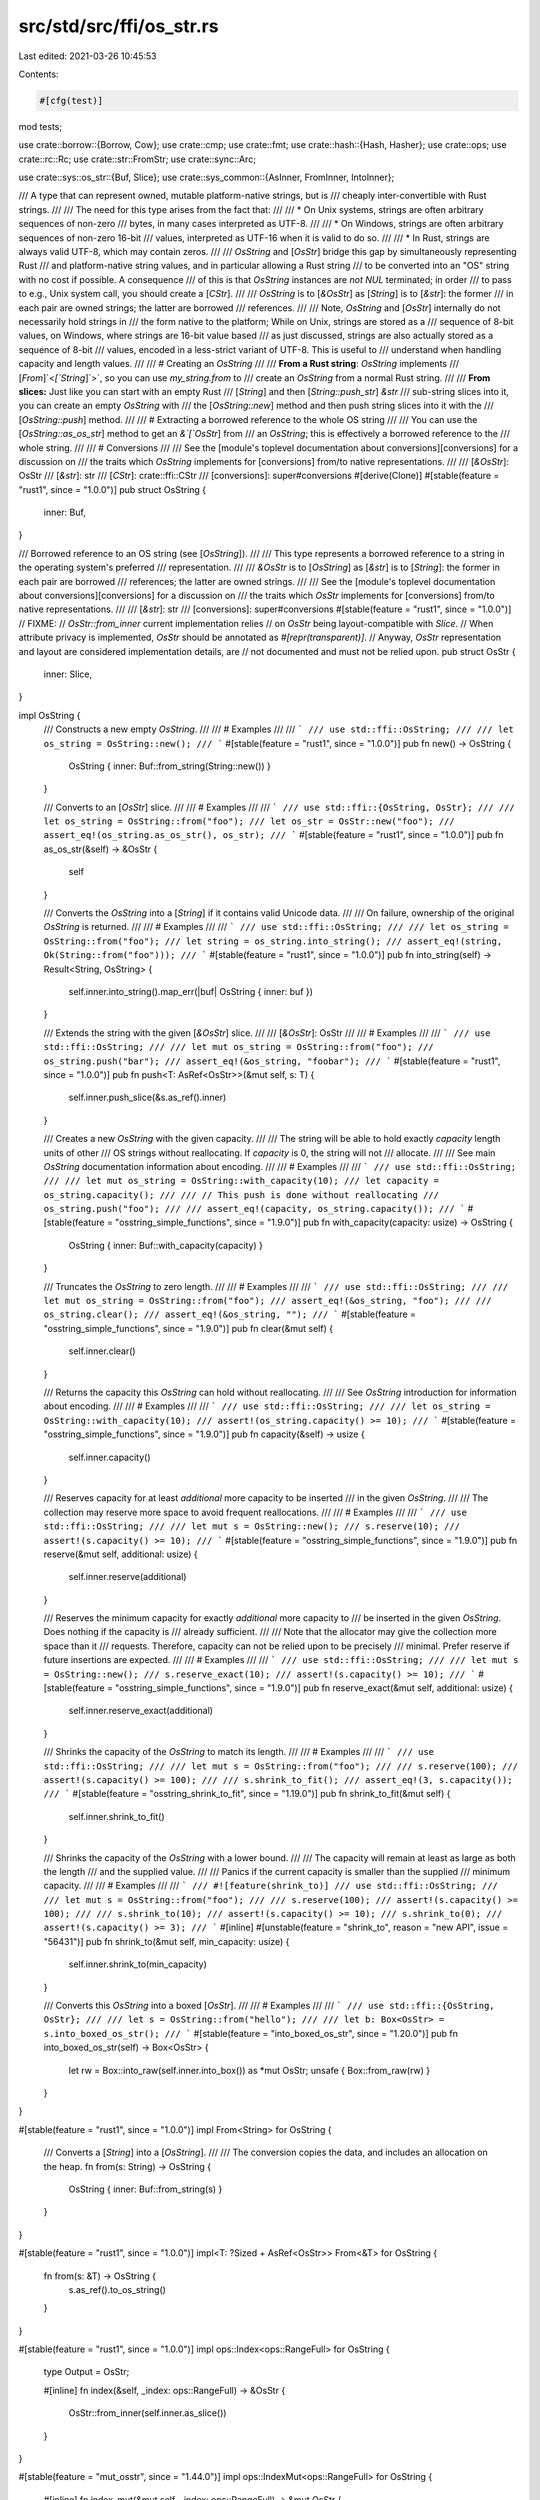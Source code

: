 src/std/src/ffi/os_str.rs
=========================

Last edited: 2021-03-26 10:45:53

Contents:

.. code-block:: rs

    #[cfg(test)]
mod tests;

use crate::borrow::{Borrow, Cow};
use crate::cmp;
use crate::fmt;
use crate::hash::{Hash, Hasher};
use crate::ops;
use crate::rc::Rc;
use crate::str::FromStr;
use crate::sync::Arc;

use crate::sys::os_str::{Buf, Slice};
use crate::sys_common::{AsInner, FromInner, IntoInner};

/// A type that can represent owned, mutable platform-native strings, but is
/// cheaply inter-convertible with Rust strings.
///
/// The need for this type arises from the fact that:
///
/// * On Unix systems, strings are often arbitrary sequences of non-zero
///   bytes, in many cases interpreted as UTF-8.
///
/// * On Windows, strings are often arbitrary sequences of non-zero 16-bit
///   values, interpreted as UTF-16 when it is valid to do so.
///
/// * In Rust, strings are always valid UTF-8, which may contain zeros.
///
/// `OsString` and [`OsStr`] bridge this gap by simultaneously representing Rust
/// and platform-native string values, and in particular allowing a Rust string
/// to be converted into an "OS" string with no cost if possible. A consequence
/// of this is that `OsString` instances are *not* `NUL` terminated; in order
/// to pass to e.g., Unix system call, you should create a [`CStr`].
///
/// `OsString` is to [`&OsStr`] as [`String`] is to [`&str`]: the former
/// in each pair are owned strings; the latter are borrowed
/// references.
///
/// Note, `OsString` and [`OsStr`] internally do not necessarily hold strings in
/// the form native to the platform; While on Unix, strings are stored as a
/// sequence of 8-bit values, on Windows, where strings are 16-bit value based
/// as just discussed, strings are also actually stored as a sequence of 8-bit
/// values, encoded in a less-strict variant of UTF-8. This is useful to
/// understand when handling capacity and length values.
///
/// # Creating an `OsString`
///
/// **From a Rust string**: `OsString` implements
/// [`From`]`<`[`String`]`>`, so you can use `my_string.from` to
/// create an `OsString` from a normal Rust string.
///
/// **From slices:** Just like you can start with an empty Rust
/// [`String`] and then [`String::push_str`] `&str`
/// sub-string slices into it, you can create an empty `OsString` with
/// the [`OsString::new`] method and then push string slices into it with the
/// [`OsString::push`] method.
///
/// # Extracting a borrowed reference to the whole OS string
///
/// You can use the [`OsString::as_os_str`] method to get an `&`[`OsStr`] from
/// an `OsString`; this is effectively a borrowed reference to the
/// whole string.
///
/// # Conversions
///
/// See the [module's toplevel documentation about conversions][conversions] for a discussion on
/// the traits which `OsString` implements for [conversions] from/to native representations.
///
/// [`&OsStr`]: OsStr
/// [`&str`]: str
/// [`CStr`]: crate::ffi::CStr
/// [conversions]: super#conversions
#[derive(Clone)]
#[stable(feature = "rust1", since = "1.0.0")]
pub struct OsString {
    inner: Buf,
}

/// Borrowed reference to an OS string (see [`OsString`]).
///
/// This type represents a borrowed reference to a string in the operating system's preferred
/// representation.
///
/// `&OsStr` is to [`OsString`] as [`&str`] is to [`String`]: the former in each pair are borrowed
/// references; the latter are owned strings.
///
/// See the [module's toplevel documentation about conversions][conversions] for a discussion on
/// the traits which `OsStr` implements for [conversions] from/to native representations.
///
/// [`&str`]: str
/// [conversions]: super#conversions
#[stable(feature = "rust1", since = "1.0.0")]
// FIXME:
// `OsStr::from_inner` current implementation relies
// on `OsStr` being layout-compatible with `Slice`.
// When attribute privacy is implemented, `OsStr` should be annotated as `#[repr(transparent)]`.
// Anyway, `OsStr` representation and layout are considered implementation details, are
// not documented and must not be relied upon.
pub struct OsStr {
    inner: Slice,
}

impl OsString {
    /// Constructs a new empty `OsString`.
    ///
    /// # Examples
    ///
    /// ```
    /// use std::ffi::OsString;
    ///
    /// let os_string = OsString::new();
    /// ```
    #[stable(feature = "rust1", since = "1.0.0")]
    pub fn new() -> OsString {
        OsString { inner: Buf::from_string(String::new()) }
    }

    /// Converts to an [`OsStr`] slice.
    ///
    /// # Examples
    ///
    /// ```
    /// use std::ffi::{OsString, OsStr};
    ///
    /// let os_string = OsString::from("foo");
    /// let os_str = OsStr::new("foo");
    /// assert_eq!(os_string.as_os_str(), os_str);
    /// ```
    #[stable(feature = "rust1", since = "1.0.0")]
    pub fn as_os_str(&self) -> &OsStr {
        self
    }

    /// Converts the `OsString` into a [`String`] if it contains valid Unicode data.
    ///
    /// On failure, ownership of the original `OsString` is returned.
    ///
    /// # Examples
    ///
    /// ```
    /// use std::ffi::OsString;
    ///
    /// let os_string = OsString::from("foo");
    /// let string = os_string.into_string();
    /// assert_eq!(string, Ok(String::from("foo")));
    /// ```
    #[stable(feature = "rust1", since = "1.0.0")]
    pub fn into_string(self) -> Result<String, OsString> {
        self.inner.into_string().map_err(|buf| OsString { inner: buf })
    }

    /// Extends the string with the given [`&OsStr`] slice.
    ///
    /// [`&OsStr`]: OsStr
    ///
    /// # Examples
    ///
    /// ```
    /// use std::ffi::OsString;
    ///
    /// let mut os_string = OsString::from("foo");
    /// os_string.push("bar");
    /// assert_eq!(&os_string, "foobar");
    /// ```
    #[stable(feature = "rust1", since = "1.0.0")]
    pub fn push<T: AsRef<OsStr>>(&mut self, s: T) {
        self.inner.push_slice(&s.as_ref().inner)
    }

    /// Creates a new `OsString` with the given capacity.
    ///
    /// The string will be able to hold exactly `capacity` length units of other
    /// OS strings without reallocating. If `capacity` is 0, the string will not
    /// allocate.
    ///
    /// See main `OsString` documentation information about encoding.
    ///
    /// # Examples
    ///
    /// ```
    /// use std::ffi::OsString;
    ///
    /// let mut os_string = OsString::with_capacity(10);
    /// let capacity = os_string.capacity();
    ///
    /// // This push is done without reallocating
    /// os_string.push("foo");
    ///
    /// assert_eq!(capacity, os_string.capacity());
    /// ```
    #[stable(feature = "osstring_simple_functions", since = "1.9.0")]
    pub fn with_capacity(capacity: usize) -> OsString {
        OsString { inner: Buf::with_capacity(capacity) }
    }

    /// Truncates the `OsString` to zero length.
    ///
    /// # Examples
    ///
    /// ```
    /// use std::ffi::OsString;
    ///
    /// let mut os_string = OsString::from("foo");
    /// assert_eq!(&os_string, "foo");
    ///
    /// os_string.clear();
    /// assert_eq!(&os_string, "");
    /// ```
    #[stable(feature = "osstring_simple_functions", since = "1.9.0")]
    pub fn clear(&mut self) {
        self.inner.clear()
    }

    /// Returns the capacity this `OsString` can hold without reallocating.
    ///
    /// See `OsString` introduction for information about encoding.
    ///
    /// # Examples
    ///
    /// ```
    /// use std::ffi::OsString;
    ///
    /// let os_string = OsString::with_capacity(10);
    /// assert!(os_string.capacity() >= 10);
    /// ```
    #[stable(feature = "osstring_simple_functions", since = "1.9.0")]
    pub fn capacity(&self) -> usize {
        self.inner.capacity()
    }

    /// Reserves capacity for at least `additional` more capacity to be inserted
    /// in the given `OsString`.
    ///
    /// The collection may reserve more space to avoid frequent reallocations.
    ///
    /// # Examples
    ///
    /// ```
    /// use std::ffi::OsString;
    ///
    /// let mut s = OsString::new();
    /// s.reserve(10);
    /// assert!(s.capacity() >= 10);
    /// ```
    #[stable(feature = "osstring_simple_functions", since = "1.9.0")]
    pub fn reserve(&mut self, additional: usize) {
        self.inner.reserve(additional)
    }

    /// Reserves the minimum capacity for exactly `additional` more capacity to
    /// be inserted in the given `OsString`. Does nothing if the capacity is
    /// already sufficient.
    ///
    /// Note that the allocator may give the collection more space than it
    /// requests. Therefore, capacity can not be relied upon to be precisely
    /// minimal. Prefer reserve if future insertions are expected.
    ///
    /// # Examples
    ///
    /// ```
    /// use std::ffi::OsString;
    ///
    /// let mut s = OsString::new();
    /// s.reserve_exact(10);
    /// assert!(s.capacity() >= 10);
    /// ```
    #[stable(feature = "osstring_simple_functions", since = "1.9.0")]
    pub fn reserve_exact(&mut self, additional: usize) {
        self.inner.reserve_exact(additional)
    }

    /// Shrinks the capacity of the `OsString` to match its length.
    ///
    /// # Examples
    ///
    /// ```
    /// use std::ffi::OsString;
    ///
    /// let mut s = OsString::from("foo");
    ///
    /// s.reserve(100);
    /// assert!(s.capacity() >= 100);
    ///
    /// s.shrink_to_fit();
    /// assert_eq!(3, s.capacity());
    /// ```
    #[stable(feature = "osstring_shrink_to_fit", since = "1.19.0")]
    pub fn shrink_to_fit(&mut self) {
        self.inner.shrink_to_fit()
    }

    /// Shrinks the capacity of the `OsString` with a lower bound.
    ///
    /// The capacity will remain at least as large as both the length
    /// and the supplied value.
    ///
    /// Panics if the current capacity is smaller than the supplied
    /// minimum capacity.
    ///
    /// # Examples
    ///
    /// ```
    /// #![feature(shrink_to)]
    /// use std::ffi::OsString;
    ///
    /// let mut s = OsString::from("foo");
    ///
    /// s.reserve(100);
    /// assert!(s.capacity() >= 100);
    ///
    /// s.shrink_to(10);
    /// assert!(s.capacity() >= 10);
    /// s.shrink_to(0);
    /// assert!(s.capacity() >= 3);
    /// ```
    #[inline]
    #[unstable(feature = "shrink_to", reason = "new API", issue = "56431")]
    pub fn shrink_to(&mut self, min_capacity: usize) {
        self.inner.shrink_to(min_capacity)
    }

    /// Converts this `OsString` into a boxed [`OsStr`].
    ///
    /// # Examples
    ///
    /// ```
    /// use std::ffi::{OsString, OsStr};
    ///
    /// let s = OsString::from("hello");
    ///
    /// let b: Box<OsStr> = s.into_boxed_os_str();
    /// ```
    #[stable(feature = "into_boxed_os_str", since = "1.20.0")]
    pub fn into_boxed_os_str(self) -> Box<OsStr> {
        let rw = Box::into_raw(self.inner.into_box()) as *mut OsStr;
        unsafe { Box::from_raw(rw) }
    }
}

#[stable(feature = "rust1", since = "1.0.0")]
impl From<String> for OsString {
    /// Converts a [`String`] into a [`OsString`].
    ///
    /// The conversion copies the data, and includes an allocation on the heap.
    fn from(s: String) -> OsString {
        OsString { inner: Buf::from_string(s) }
    }
}

#[stable(feature = "rust1", since = "1.0.0")]
impl<T: ?Sized + AsRef<OsStr>> From<&T> for OsString {
    fn from(s: &T) -> OsString {
        s.as_ref().to_os_string()
    }
}

#[stable(feature = "rust1", since = "1.0.0")]
impl ops::Index<ops::RangeFull> for OsString {
    type Output = OsStr;

    #[inline]
    fn index(&self, _index: ops::RangeFull) -> &OsStr {
        OsStr::from_inner(self.inner.as_slice())
    }
}

#[stable(feature = "mut_osstr", since = "1.44.0")]
impl ops::IndexMut<ops::RangeFull> for OsString {
    #[inline]
    fn index_mut(&mut self, _index: ops::RangeFull) -> &mut OsStr {
        OsStr::from_inner_mut(self.inner.as_mut_slice())
    }
}

#[stable(feature = "rust1", since = "1.0.0")]
impl ops::Deref for OsString {
    type Target = OsStr;

    #[inline]
    fn deref(&self) -> &OsStr {
        &self[..]
    }
}

#[stable(feature = "mut_osstr", since = "1.44.0")]
impl ops::DerefMut for OsString {
    #[inline]
    fn deref_mut(&mut self) -> &mut OsStr {
        &mut self[..]
    }
}

#[stable(feature = "osstring_default", since = "1.9.0")]
impl Default for OsString {
    /// Constructs an empty `OsString`.
    #[inline]
    fn default() -> OsString {
        OsString::new()
    }
}

#[stable(feature = "rust1", since = "1.0.0")]
impl fmt::Debug for OsString {
    fn fmt(&self, formatter: &mut fmt::Formatter<'_>) -> fmt::Result {
        fmt::Debug::fmt(&**self, formatter)
    }
}

#[stable(feature = "rust1", since = "1.0.0")]
impl PartialEq for OsString {
    fn eq(&self, other: &OsString) -> bool {
        &**self == &**other
    }
}

#[stable(feature = "rust1", since = "1.0.0")]
impl PartialEq<str> for OsString {
    fn eq(&self, other: &str) -> bool {
        &**self == other
    }
}

#[stable(feature = "rust1", since = "1.0.0")]
impl PartialEq<OsString> for str {
    fn eq(&self, other: &OsString) -> bool {
        &**other == self
    }
}

#[stable(feature = "os_str_str_ref_eq", since = "1.29.0")]
impl PartialEq<&str> for OsString {
    fn eq(&self, other: &&str) -> bool {
        **self == **other
    }
}

#[stable(feature = "os_str_str_ref_eq", since = "1.29.0")]
impl<'a> PartialEq<OsString> for &'a str {
    fn eq(&self, other: &OsString) -> bool {
        **other == **self
    }
}

#[stable(feature = "rust1", since = "1.0.0")]
impl Eq for OsString {}

#[stable(feature = "rust1", since = "1.0.0")]
impl PartialOrd for OsString {
    #[inline]
    fn partial_cmp(&self, other: &OsString) -> Option<cmp::Ordering> {
        (&**self).partial_cmp(&**other)
    }
    #[inline]
    fn lt(&self, other: &OsString) -> bool {
        &**self < &**other
    }
    #[inline]
    fn le(&self, other: &OsString) -> bool {
        &**self <= &**other
    }
    #[inline]
    fn gt(&self, other: &OsString) -> bool {
        &**self > &**other
    }
    #[inline]
    fn ge(&self, other: &OsString) -> bool {
        &**self >= &**other
    }
}

#[stable(feature = "rust1", since = "1.0.0")]
impl PartialOrd<str> for OsString {
    #[inline]
    fn partial_cmp(&self, other: &str) -> Option<cmp::Ordering> {
        (&**self).partial_cmp(other)
    }
}

#[stable(feature = "rust1", since = "1.0.0")]
impl Ord for OsString {
    #[inline]
    fn cmp(&self, other: &OsString) -> cmp::Ordering {
        (&**self).cmp(&**other)
    }
}

#[stable(feature = "rust1", since = "1.0.0")]
impl Hash for OsString {
    #[inline]
    fn hash<H: Hasher>(&self, state: &mut H) {
        (&**self).hash(state)
    }
}

impl OsStr {
    /// Coerces into an `OsStr` slice.
    ///
    /// # Examples
    ///
    /// ```
    /// use std::ffi::OsStr;
    ///
    /// let os_str = OsStr::new("foo");
    /// ```
    #[inline]
    #[stable(feature = "rust1", since = "1.0.0")]
    pub fn new<S: AsRef<OsStr> + ?Sized>(s: &S) -> &OsStr {
        s.as_ref()
    }

    #[inline]
    fn from_inner(inner: &Slice) -> &OsStr {
        // SAFETY: OsStr is just a wrapper of Slice,
        // therefore converting &Slice to &OsStr is safe.
        unsafe { &*(inner as *const Slice as *const OsStr) }
    }

    #[inline]
    fn from_inner_mut(inner: &mut Slice) -> &mut OsStr {
        // SAFETY: OsStr is just a wrapper of Slice,
        // therefore converting &mut Slice to &mut OsStr is safe.
        // Any method that mutates OsStr must be careful not to
        // break platform-specific encoding, in particular Wtf8 on Windows.
        unsafe { &mut *(inner as *mut Slice as *mut OsStr) }
    }

    /// Yields a [`&str`] slice if the `OsStr` is valid Unicode.
    ///
    /// This conversion may entail doing a check for UTF-8 validity.
    ///
    /// [`&str`]: str
    ///
    /// # Examples
    ///
    /// ```
    /// use std::ffi::OsStr;
    ///
    /// let os_str = OsStr::new("foo");
    /// assert_eq!(os_str.to_str(), Some("foo"));
    /// ```
    #[stable(feature = "rust1", since = "1.0.0")]
    pub fn to_str(&self) -> Option<&str> {
        self.inner.to_str()
    }

    /// Converts an `OsStr` to a [`Cow`]`<`[`str`]`>`.
    ///
    /// Any non-Unicode sequences are replaced with
    /// [`U+FFFD REPLACEMENT CHARACTER`][U+FFFD].
    ///
    /// [U+FFFD]: crate::char::REPLACEMENT_CHARACTER
    ///
    /// # Examples
    ///
    /// Calling `to_string_lossy` on an `OsStr` with invalid unicode:
    ///
    /// ```
    /// // Note, due to differences in how Unix and Windows represent strings,
    /// // we are forced to complicate this example, setting up example `OsStr`s
    /// // with different source data and via different platform extensions.
    /// // Understand that in reality you could end up with such example invalid
    /// // sequences simply through collecting user command line arguments, for
    /// // example.
    ///
    /// #[cfg(any(unix, target_os = "redox"))] {
    ///     use std::ffi::OsStr;
    ///     use std::os::unix::ffi::OsStrExt;
    ///
    ///     // Here, the values 0x66 and 0x6f correspond to 'f' and 'o'
    ///     // respectively. The value 0x80 is a lone continuation byte, invalid
    ///     // in a UTF-8 sequence.
    ///     let source = [0x66, 0x6f, 0x80, 0x6f];
    ///     let os_str = OsStr::from_bytes(&source[..]);
    ///
    ///     assert_eq!(os_str.to_string_lossy(), "fo�o");
    /// }
    /// #[cfg(windows)] {
    ///     use std::ffi::OsString;
    ///     use std::os::windows::prelude::*;
    ///
    ///     // Here the values 0x0066 and 0x006f correspond to 'f' and 'o'
    ///     // respectively. The value 0xD800 is a lone surrogate half, invalid
    ///     // in a UTF-16 sequence.
    ///     let source = [0x0066, 0x006f, 0xD800, 0x006f];
    ///     let os_string = OsString::from_wide(&source[..]);
    ///     let os_str = os_string.as_os_str();
    ///
    ///     assert_eq!(os_str.to_string_lossy(), "fo�o");
    /// }
    /// ```
    #[stable(feature = "rust1", since = "1.0.0")]
    pub fn to_string_lossy(&self) -> Cow<'_, str> {
        self.inner.to_string_lossy()
    }

    /// Copies the slice into an owned [`OsString`].
    ///
    /// # Examples
    ///
    /// ```
    /// use std::ffi::{OsStr, OsString};
    ///
    /// let os_str = OsStr::new("foo");
    /// let os_string = os_str.to_os_string();
    /// assert_eq!(os_string, OsString::from("foo"));
    /// ```
    #[stable(feature = "rust1", since = "1.0.0")]
    pub fn to_os_string(&self) -> OsString {
        OsString { inner: self.inner.to_owned() }
    }

    /// Checks whether the `OsStr` is empty.
    ///
    /// # Examples
    ///
    /// ```
    /// use std::ffi::OsStr;
    ///
    /// let os_str = OsStr::new("");
    /// assert!(os_str.is_empty());
    ///
    /// let os_str = OsStr::new("foo");
    /// assert!(!os_str.is_empty());
    /// ```
    #[stable(feature = "osstring_simple_functions", since = "1.9.0")]
    #[inline]
    pub fn is_empty(&self) -> bool {
        self.inner.inner.is_empty()
    }

    /// Returns the length of this `OsStr`.
    ///
    /// Note that this does **not** return the number of bytes in the string in
    /// OS string form.
    ///
    /// The length returned is that of the underlying storage used by `OsStr`.
    /// As discussed in the [`OsString`] introduction, [`OsString`] and `OsStr`
    /// store strings in a form best suited for cheap inter-conversion between
    /// native-platform and Rust string forms, which may differ significantly
    /// from both of them, including in storage size and encoding.
    ///
    /// This number is simply useful for passing to other methods, like
    /// [`OsString::with_capacity`] to avoid reallocations.
    ///
    /// # Examples
    ///
    /// ```
    /// use std::ffi::OsStr;
    ///
    /// let os_str = OsStr::new("");
    /// assert_eq!(os_str.len(), 0);
    ///
    /// let os_str = OsStr::new("foo");
    /// assert_eq!(os_str.len(), 3);
    /// ```
    #[stable(feature = "osstring_simple_functions", since = "1.9.0")]
    pub fn len(&self) -> usize {
        self.inner.inner.len()
    }

    /// Converts a [`Box`]`<OsStr>` into an [`OsString`] without copying or allocating.
    #[stable(feature = "into_boxed_os_str", since = "1.20.0")]
    pub fn into_os_string(self: Box<OsStr>) -> OsString {
        let boxed = unsafe { Box::from_raw(Box::into_raw(self) as *mut Slice) };
        OsString { inner: Buf::from_box(boxed) }
    }

    /// Gets the underlying byte representation.
    ///
    /// Note: it is *crucial* that this API is not externally public, to avoid
    /// revealing the internal, platform-specific encodings.
    #[inline]
    pub(crate) fn bytes(&self) -> &[u8] {
        unsafe { &*(&self.inner as *const _ as *const [u8]) }
    }

    /// Converts this string to its ASCII lower case equivalent in-place.
    ///
    /// ASCII letters 'A' to 'Z' are mapped to 'a' to 'z',
    /// but non-ASCII letters are unchanged.
    ///
    /// To return a new lowercased value without modifying the existing one, use
    /// [`OsStr::to_ascii_lowercase`].
    ///
    /// # Examples
    ///
    /// ```
    /// #![feature(osstring_ascii)]
    /// use std::ffi::OsString;
    ///
    /// let mut s = OsString::from("GRÜßE, JÜRGEN ❤");
    ///
    /// s.make_ascii_lowercase();
    ///
    /// assert_eq!("grÜße, jÜrgen ❤", s);
    /// ```
    #[unstable(feature = "osstring_ascii", issue = "70516")]
    pub fn make_ascii_lowercase(&mut self) {
        self.inner.make_ascii_lowercase()
    }

    /// Converts this string to its ASCII upper case equivalent in-place.
    ///
    /// ASCII letters 'a' to 'z' are mapped to 'A' to 'Z',
    /// but non-ASCII letters are unchanged.
    ///
    /// To return a new uppercased value without modifying the existing one, use
    /// [`OsStr::to_ascii_uppercase`].
    ///
    /// # Examples
    ///
    /// ```
    /// #![feature(osstring_ascii)]
    /// use std::ffi::OsString;
    ///
    /// let mut s = OsString::from("Grüße, Jürgen ❤");
    ///
    /// s.make_ascii_uppercase();
    ///
    /// assert_eq!("GRüßE, JüRGEN ❤", s);
    /// ```
    #[unstable(feature = "osstring_ascii", issue = "70516")]
    pub fn make_ascii_uppercase(&mut self) {
        self.inner.make_ascii_uppercase()
    }

    /// Returns a copy of this string where each character is mapped to its
    /// ASCII lower case equivalent.
    ///
    /// ASCII letters 'A' to 'Z' are mapped to 'a' to 'z',
    /// but non-ASCII letters are unchanged.
    ///
    /// To lowercase the value in-place, use [`OsStr::make_ascii_lowercase`].
    ///
    /// # Examples
    ///
    /// ```
    /// #![feature(osstring_ascii)]
    /// use std::ffi::OsString;
    /// let s = OsString::from("Grüße, Jürgen ❤");
    ///
    /// assert_eq!("grüße, jürgen ❤", s.to_ascii_lowercase());
    /// ```
    #[unstable(feature = "osstring_ascii", issue = "70516")]
    pub fn to_ascii_lowercase(&self) -> OsString {
        OsString::from_inner(self.inner.to_ascii_lowercase())
    }

    /// Returns a copy of this string where each character is mapped to its
    /// ASCII upper case equivalent.
    ///
    /// ASCII letters 'a' to 'z' are mapped to 'A' to 'Z',
    /// but non-ASCII letters are unchanged.
    ///
    /// To uppercase the value in-place, use [`OsStr::make_ascii_uppercase`].
    ///
    /// # Examples
    ///
    /// ```
    /// #![feature(osstring_ascii)]
    /// use std::ffi::OsString;
    /// let s = OsString::from("Grüße, Jürgen ❤");
    ///
    /// assert_eq!("GRüßE, JüRGEN ❤", s.to_ascii_uppercase());
    /// ```
    #[unstable(feature = "osstring_ascii", issue = "70516")]
    pub fn to_ascii_uppercase(&self) -> OsString {
        OsString::from_inner(self.inner.to_ascii_uppercase())
    }

    /// Checks if all characters in this string are within the ASCII range.
    ///
    /// # Examples
    ///
    /// ```
    /// #![feature(osstring_ascii)]
    /// use std::ffi::OsString;
    ///
    /// let ascii = OsString::from("hello!\n");
    /// let non_ascii = OsString::from("Grüße, Jürgen ❤");
    ///
    /// assert!(ascii.is_ascii());
    /// assert!(!non_ascii.is_ascii());
    /// ```
    #[unstable(feature = "osstring_ascii", issue = "70516")]
    pub fn is_ascii(&self) -> bool {
        self.inner.is_ascii()
    }

    /// Checks that two strings are an ASCII case-insensitive match.
    ///
    /// Same as `to_ascii_lowercase(a) == to_ascii_lowercase(b)`,
    /// but without allocating and copying temporaries.
    ///
    /// # Examples
    ///
    /// ```
    /// #![feature(osstring_ascii)]
    /// use std::ffi::OsString;
    ///
    /// assert!(OsString::from("Ferris").eq_ignore_ascii_case("FERRIS"));
    /// assert!(OsString::from("Ferrös").eq_ignore_ascii_case("FERRöS"));
    /// assert!(!OsString::from("Ferrös").eq_ignore_ascii_case("FERRÖS"));
    /// ```
    #[unstable(feature = "osstring_ascii", issue = "70516")]
    pub fn eq_ignore_ascii_case<S: ?Sized + AsRef<OsStr>>(&self, other: &S) -> bool {
        self.inner.eq_ignore_ascii_case(&other.as_ref().inner)
    }
}

#[stable(feature = "box_from_os_str", since = "1.17.0")]
impl From<&OsStr> for Box<OsStr> {
    fn from(s: &OsStr) -> Box<OsStr> {
        let rw = Box::into_raw(s.inner.into_box()) as *mut OsStr;
        unsafe { Box::from_raw(rw) }
    }
}

#[stable(feature = "box_from_cow", since = "1.45.0")]
impl From<Cow<'_, OsStr>> for Box<OsStr> {
    #[inline]
    fn from(cow: Cow<'_, OsStr>) -> Box<OsStr> {
        match cow {
            Cow::Borrowed(s) => Box::from(s),
            Cow::Owned(s) => Box::from(s),
        }
    }
}

#[stable(feature = "os_string_from_box", since = "1.18.0")]
impl From<Box<OsStr>> for OsString {
    /// Converts a [`Box`]`<`[`OsStr`]`>` into a `OsString` without copying or
    /// allocating.
    fn from(boxed: Box<OsStr>) -> OsString {
        boxed.into_os_string()
    }
}

#[stable(feature = "box_from_os_string", since = "1.20.0")]
impl From<OsString> for Box<OsStr> {
    /// Converts a [`OsString`] into a [`Box`]`<OsStr>` without copying or allocating.
    fn from(s: OsString) -> Box<OsStr> {
        s.into_boxed_os_str()
    }
}

#[stable(feature = "more_box_slice_clone", since = "1.29.0")]
impl Clone for Box<OsStr> {
    #[inline]
    fn clone(&self) -> Self {
        self.to_os_string().into_boxed_os_str()
    }
}

#[stable(feature = "shared_from_slice2", since = "1.24.0")]
impl From<OsString> for Arc<OsStr> {
    /// Converts a [`OsString`] into a [`Arc`]`<OsStr>` without copying or allocating.
    #[inline]
    fn from(s: OsString) -> Arc<OsStr> {
        let arc = s.inner.into_arc();
        unsafe { Arc::from_raw(Arc::into_raw(arc) as *const OsStr) }
    }
}

#[stable(feature = "shared_from_slice2", since = "1.24.0")]
impl From<&OsStr> for Arc<OsStr> {
    #[inline]
    fn from(s: &OsStr) -> Arc<OsStr> {
        let arc = s.inner.into_arc();
        unsafe { Arc::from_raw(Arc::into_raw(arc) as *const OsStr) }
    }
}

#[stable(feature = "shared_from_slice2", since = "1.24.0")]
impl From<OsString> for Rc<OsStr> {
    /// Converts a [`OsString`] into a [`Rc`]`<OsStr>` without copying or allocating.
    #[inline]
    fn from(s: OsString) -> Rc<OsStr> {
        let rc = s.inner.into_rc();
        unsafe { Rc::from_raw(Rc::into_raw(rc) as *const OsStr) }
    }
}

#[stable(feature = "shared_from_slice2", since = "1.24.0")]
impl From<&OsStr> for Rc<OsStr> {
    #[inline]
    fn from(s: &OsStr) -> Rc<OsStr> {
        let rc = s.inner.into_rc();
        unsafe { Rc::from_raw(Rc::into_raw(rc) as *const OsStr) }
    }
}

#[stable(feature = "cow_from_osstr", since = "1.28.0")]
impl<'a> From<OsString> for Cow<'a, OsStr> {
    #[inline]
    fn from(s: OsString) -> Cow<'a, OsStr> {
        Cow::Owned(s)
    }
}

#[stable(feature = "cow_from_osstr", since = "1.28.0")]
impl<'a> From<&'a OsStr> for Cow<'a, OsStr> {
    #[inline]
    fn from(s: &'a OsStr) -> Cow<'a, OsStr> {
        Cow::Borrowed(s)
    }
}

#[stable(feature = "cow_from_osstr", since = "1.28.0")]
impl<'a> From<&'a OsString> for Cow<'a, OsStr> {
    #[inline]
    fn from(s: &'a OsString) -> Cow<'a, OsStr> {
        Cow::Borrowed(s.as_os_str())
    }
}

#[stable(feature = "osstring_from_cow_osstr", since = "1.28.0")]
impl<'a> From<Cow<'a, OsStr>> for OsString {
    #[inline]
    fn from(s: Cow<'a, OsStr>) -> Self {
        s.into_owned()
    }
}

#[stable(feature = "box_default_extra", since = "1.17.0")]
impl Default for Box<OsStr> {
    fn default() -> Box<OsStr> {
        let rw = Box::into_raw(Slice::empty_box()) as *mut OsStr;
        unsafe { Box::from_raw(rw) }
    }
}

#[stable(feature = "osstring_default", since = "1.9.0")]
impl Default for &OsStr {
    /// Creates an empty `OsStr`.
    #[inline]
    fn default() -> Self {
        OsStr::new("")
    }
}

#[stable(feature = "rust1", since = "1.0.0")]
impl PartialEq for OsStr {
    #[inline]
    fn eq(&self, other: &OsStr) -> bool {
        self.bytes().eq(other.bytes())
    }
}

#[stable(feature = "rust1", since = "1.0.0")]
impl PartialEq<str> for OsStr {
    #[inline]
    fn eq(&self, other: &str) -> bool {
        *self == *OsStr::new(other)
    }
}

#[stable(feature = "rust1", since = "1.0.0")]
impl PartialEq<OsStr> for str {
    #[inline]
    fn eq(&self, other: &OsStr) -> bool {
        *other == *OsStr::new(self)
    }
}

#[stable(feature = "rust1", since = "1.0.0")]
impl Eq for OsStr {}

#[stable(feature = "rust1", since = "1.0.0")]
impl PartialOrd for OsStr {
    #[inline]
    fn partial_cmp(&self, other: &OsStr) -> Option<cmp::Ordering> {
        self.bytes().partial_cmp(other.bytes())
    }
    #[inline]
    fn lt(&self, other: &OsStr) -> bool {
        self.bytes().lt(other.bytes())
    }
    #[inline]
    fn le(&self, other: &OsStr) -> bool {
        self.bytes().le(other.bytes())
    }
    #[inline]
    fn gt(&self, other: &OsStr) -> bool {
        self.bytes().gt(other.bytes())
    }
    #[inline]
    fn ge(&self, other: &OsStr) -> bool {
        self.bytes().ge(other.bytes())
    }
}

#[stable(feature = "rust1", since = "1.0.0")]
impl PartialOrd<str> for OsStr {
    #[inline]
    fn partial_cmp(&self, other: &str) -> Option<cmp::Ordering> {
        self.partial_cmp(OsStr::new(other))
    }
}

// FIXME (#19470): cannot provide PartialOrd<OsStr> for str until we
// have more flexible coherence rules.

#[stable(feature = "rust1", since = "1.0.0")]
impl Ord for OsStr {
    #[inline]
    fn cmp(&self, other: &OsStr) -> cmp::Ordering {
        self.bytes().cmp(other.bytes())
    }
}

macro_rules! impl_cmp {
    ($lhs:ty, $rhs: ty) => {
        #[stable(feature = "cmp_os_str", since = "1.8.0")]
        impl<'a, 'b> PartialEq<$rhs> for $lhs {
            #[inline]
            fn eq(&self, other: &$rhs) -> bool {
                <OsStr as PartialEq>::eq(self, other)
            }
        }

        #[stable(feature = "cmp_os_str", since = "1.8.0")]
        impl<'a, 'b> PartialEq<$lhs> for $rhs {
            #[inline]
            fn eq(&self, other: &$lhs) -> bool {
                <OsStr as PartialEq>::eq(self, other)
            }
        }

        #[stable(feature = "cmp_os_str", since = "1.8.0")]
        impl<'a, 'b> PartialOrd<$rhs> for $lhs {
            #[inline]
            fn partial_cmp(&self, other: &$rhs) -> Option<cmp::Ordering> {
                <OsStr as PartialOrd>::partial_cmp(self, other)
            }
        }

        #[stable(feature = "cmp_os_str", since = "1.8.0")]
        impl<'a, 'b> PartialOrd<$lhs> for $rhs {
            #[inline]
            fn partial_cmp(&self, other: &$lhs) -> Option<cmp::Ordering> {
                <OsStr as PartialOrd>::partial_cmp(self, other)
            }
        }
    };
}

impl_cmp!(OsString, OsStr);
impl_cmp!(OsString, &'a OsStr);
impl_cmp!(Cow<'a, OsStr>, OsStr);
impl_cmp!(Cow<'a, OsStr>, &'b OsStr);
impl_cmp!(Cow<'a, OsStr>, OsString);

#[stable(feature = "rust1", since = "1.0.0")]
impl Hash for OsStr {
    #[inline]
    fn hash<H: Hasher>(&self, state: &mut H) {
        self.bytes().hash(state)
    }
}

#[stable(feature = "rust1", since = "1.0.0")]
impl fmt::Debug for OsStr {
    fn fmt(&self, formatter: &mut fmt::Formatter<'_>) -> fmt::Result {
        fmt::Debug::fmt(&self.inner, formatter)
    }
}

impl OsStr {
    pub(crate) fn display(&self, formatter: &mut fmt::Formatter<'_>) -> fmt::Result {
        fmt::Display::fmt(&self.inner, formatter)
    }
}

#[stable(feature = "rust1", since = "1.0.0")]
impl Borrow<OsStr> for OsString {
    fn borrow(&self) -> &OsStr {
        &self[..]
    }
}

#[stable(feature = "rust1", since = "1.0.0")]
impl ToOwned for OsStr {
    type Owned = OsString;
    fn to_owned(&self) -> OsString {
        self.to_os_string()
    }
    fn clone_into(&self, target: &mut OsString) {
        self.inner.clone_into(&mut target.inner)
    }
}

#[stable(feature = "rust1", since = "1.0.0")]
impl AsRef<OsStr> for OsStr {
    fn as_ref(&self) -> &OsStr {
        self
    }
}

#[stable(feature = "rust1", since = "1.0.0")]
impl AsRef<OsStr> for OsString {
    #[inline]
    fn as_ref(&self) -> &OsStr {
        self
    }
}

#[stable(feature = "rust1", since = "1.0.0")]
impl AsRef<OsStr> for str {
    #[inline]
    fn as_ref(&self) -> &OsStr {
        OsStr::from_inner(Slice::from_str(self))
    }
}

#[stable(feature = "rust1", since = "1.0.0")]
impl AsRef<OsStr> for String {
    #[inline]
    fn as_ref(&self) -> &OsStr {
        (&**self).as_ref()
    }
}

impl FromInner<Buf> for OsString {
    fn from_inner(buf: Buf) -> OsString {
        OsString { inner: buf }
    }
}

impl IntoInner<Buf> for OsString {
    fn into_inner(self) -> Buf {
        self.inner
    }
}

impl AsInner<Slice> for OsStr {
    #[inline]
    fn as_inner(&self) -> &Slice {
        &self.inner
    }
}

#[stable(feature = "osstring_from_str", since = "1.45.0")]
impl FromStr for OsString {
    type Err = core::convert::Infallible;

    fn from_str(s: &str) -> Result<Self, Self::Err> {
        Ok(OsString::from(s))
    }
}


